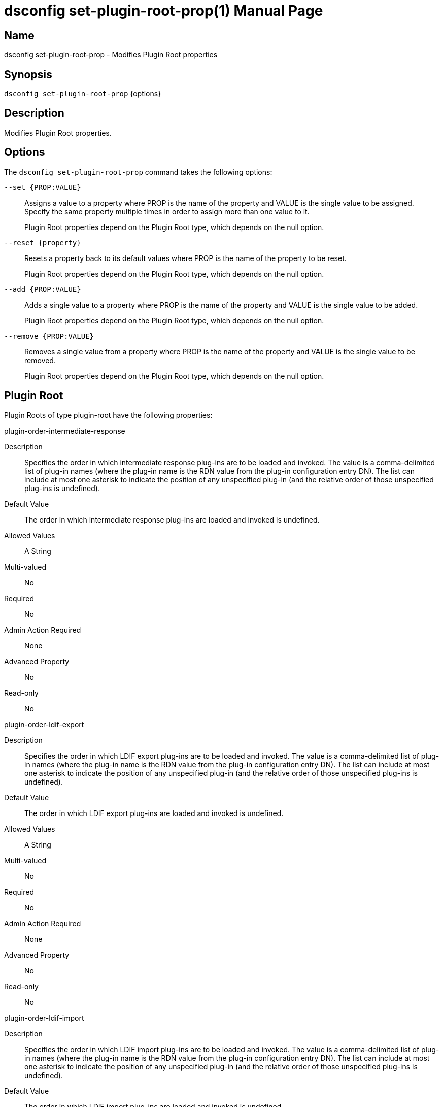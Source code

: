 ////
  The contents of this file are subject to the terms of the Common Development and
  Distribution License (the License). You may not use this file except in compliance with the
  License.

  You can obtain a copy of the License at legal/CDDLv1.0.txt. See the License for the
  specific language governing permission and limitations under the License.

  When distributing Covered Software, include this CDDL Header Notice in each file and include
  the License file at legal/CDDLv1.0.txt. If applicable, add the following below the CDDL
  Header, with the fields enclosed by brackets [] replaced by your own identifying
  information: "Portions Copyright [year] [name of copyright owner]".

  Copyright 2011-2017 ForgeRock AS.
  Portions Copyright 2024-2025 3A Systems LLC.
////

[#dsconfig-set-plugin-root-prop]
= dsconfig set-plugin-root-prop(1)
:doctype: manpage
:manmanual: Directory Server Tools
:mansource: OpenDJ

== Name
dsconfig set-plugin-root-prop - Modifies Plugin Root properties

== Synopsis

`dsconfig set-plugin-root-prop` {options}

[#dsconfig-set-plugin-root-prop-description]
== Description

Modifies Plugin Root properties.



[#dsconfig-set-plugin-root-prop-options]
== Options

The `dsconfig set-plugin-root-prop` command takes the following options:

--
`--set {PROP:VALUE}`::

Assigns a value to a property where PROP is the name of the property and VALUE is the single value to be assigned. Specify the same property multiple times in order to assign more than one value to it.
+
Plugin Root properties depend on the Plugin Root type, which depends on the null option.

`--reset {property}`::

Resets a property back to its default values where PROP is the name of the property to be reset.
+
Plugin Root properties depend on the Plugin Root type, which depends on the null option.

`--add {PROP:VALUE}`::

Adds a single value to a property where PROP is the name of the property and VALUE is the single value to be added.
+
Plugin Root properties depend on the Plugin Root type, which depends on the null option.

`--remove {PROP:VALUE}`::

Removes a single value from a property where PROP is the name of the property and VALUE is the single value to be removed.
+
Plugin Root properties depend on the Plugin Root type, which depends on the null option.

--

[#dsconfig-set-plugin-root-prop-plugin-root]
== Plugin Root

Plugin Roots of type plugin-root have the following properties:

--


plugin-order-intermediate-response::
[open]
====
Description::
Specifies the order in which intermediate response plug-ins are to be loaded and invoked. The value is a comma-delimited list of plug-in names (where the plug-in name is the RDN value from the plug-in configuration entry DN). The list can include at most one asterisk to indicate the position of any unspecified plug-in (and the relative order of those unspecified plug-ins is undefined).


Default Value::
The order in which intermediate response plug-ins are loaded and invoked is undefined.


Allowed Values::
A String


Multi-valued::
No

Required::
No

Admin Action Required::
None

Advanced Property::
No

Read-only::
No


====

plugin-order-ldif-export::
[open]
====
Description::
Specifies the order in which LDIF export plug-ins are to be loaded and invoked. The value is a comma-delimited list of plug-in names (where the plug-in name is the RDN value from the plug-in configuration entry DN). The list can include at most one asterisk to indicate the position of any unspecified plug-in (and the relative order of those unspecified plug-ins is undefined).


Default Value::
The order in which LDIF export plug-ins are loaded and invoked is undefined.


Allowed Values::
A String


Multi-valued::
No

Required::
No

Admin Action Required::
None

Advanced Property::
No

Read-only::
No


====

plugin-order-ldif-import::
[open]
====
Description::
Specifies the order in which LDIF import plug-ins are to be loaded and invoked. The value is a comma-delimited list of plug-in names (where the plug-in name is the RDN value from the plug-in configuration entry DN). The list can include at most one asterisk to indicate the position of any unspecified plug-in (and the relative order of those unspecified plug-ins is undefined).


Default Value::
The order in which LDIF import plug-ins are loaded and invoked is undefined.


Allowed Values::
A String


Multi-valued::
No

Required::
No

Admin Action Required::
None

Advanced Property::
No

Read-only::
No


====

plugin-order-ldif-import-begin::
[open]
====
Description::
Specifies the order in which LDIF import begin plug-ins are to be loaded and invoked. The value is a comma-delimited list of plug-in names (where the plug-in name is the RDN value from the plug-in configuration entry DN). The list can include at most one asterisk to indicate the position of any unspecified plug-in (and the relative order of those unspecified plug-ins is undefined).


Default Value::
The order in which LDIF import begin plug-ins are loaded and invoked is undefined.


Allowed Values::
A String


Multi-valued::
No

Required::
No

Admin Action Required::
None

Advanced Property::
No

Read-only::
No


====

plugin-order-ldif-import-end::
[open]
====
Description::
Specifies the order in which LDIF import end plug-ins are to be loaded and invoked. The value is a comma-delimited list of plug-in names (where the plug-in name is the RDN value from the plug-in configuration entry DN). The list can include at most one asterisk to indicate the position of any unspecified plug-in (and the relative order of those unspecified plug-ins is undefined).


Default Value::
The order in which LDIF import end plug-ins are loaded and invoked is undefined.


Allowed Values::
A String


Multi-valued::
No

Required::
No

Admin Action Required::
None

Advanced Property::
No

Read-only::
No


====

plugin-order-post-connect::
[open]
====
Description::
Specifies the order in which post-connect plug-ins are to be loaded and invoked. The value is a comma-delimited list of plug-in names (where the plug-in name is the RDN value from the plug-in configuration entry DN). The list can include at most one asterisk to indicate the position of any unspecified plug-in (and the relative order of those unspecified plug-ins is undefined).


Default Value::
The order in which post-connect plug-ins are loaded and invoked is undefined.


Allowed Values::
A String


Multi-valued::
No

Required::
No

Admin Action Required::
None

Advanced Property::
No

Read-only::
No


====

plugin-order-post-disconnect::
[open]
====
Description::
Specifies the order in which post-disconnect plug-ins are to be loaded and invoked. The value is a comma-delimited list of plug-in names (where the plug-in name is the RDN value from the plug-in configuration entry DN). The list can include at most one asterisk to indicate the position of any unspecified plug-in (and the relative order of those unspecified plug-ins is undefined).


Default Value::
The order in which post-disconnect plug-ins are loaded and invoked is undefined.


Allowed Values::
A String


Multi-valued::
No

Required::
No

Admin Action Required::
None

Advanced Property::
No

Read-only::
No


====

plugin-order-post-operation-abandon::
[open]
====
Description::
Specifies the order in which post-operation abandon plug-ins are to be loaded and invoked. The value is a comma-delimited list of plug-in names (where the plug-in name is the RDN value from the plug-in configuration entry DN). The list can include at most one asterisk to indicate the position of any unspecified plug-in (and the relative order of those unspecified plug-ins is undefined).


Default Value::
The order in which post-operation abandon plug-ins are loaded and invoked is undefined.


Allowed Values::
A String


Multi-valued::
No

Required::
No

Admin Action Required::
None

Advanced Property::
No

Read-only::
No


====

plugin-order-post-operation-add::
[open]
====
Description::
Specifies the order in which post-operation add plug-ins are to be loaded and invoked. The value is a comma-delimited list of plug-in names (where the plug-in name is the RDN value from the plug-in configuration entry DN). The list can include at most one asterisk to indicate the position of any unspecified plug-in (and the relative order of those unspecified plug-ins is undefined).


Default Value::
The order in which post-operation add plug-ins are loaded and invoked is undefined.


Allowed Values::
A String


Multi-valued::
No

Required::
No

Admin Action Required::
None

Advanced Property::
No

Read-only::
No


====

plugin-order-post-operation-bind::
[open]
====
Description::
Specifies the order in which post-operation bind plug-ins are to be loaded and invoked. The value is a comma-delimited list of plug-in names (where the plug-in name is the RDN value from the plug-in configuration entry DN). The list can include at most one asterisk to indicate the position of any unspecified plug-in (and the relative order of those unspecified plug-ins is undefined).


Default Value::
The order in which post-operation bind plug-ins are loaded and invoked is undefined.


Allowed Values::
A String


Multi-valued::
No

Required::
No

Admin Action Required::
None

Advanced Property::
No

Read-only::
No


====

plugin-order-post-operation-compare::
[open]
====
Description::
Specifies the order in which post-operation compare plug-ins are to be loaded and invoked. The value is a comma-delimited list of plug-in names (where the plug-in name is the RDN value from the plug-in configuration entry DN). The list can include at most one asterisk to indicate the position of any unspecified plug-in (and the relative order of those unspecified plug-ins is undefined).


Default Value::
The order in which post-operation compare plug-ins are loaded and invoked is undefined.


Allowed Values::
A String


Multi-valued::
No

Required::
No

Admin Action Required::
None

Advanced Property::
No

Read-only::
No


====

plugin-order-post-operation-delete::
[open]
====
Description::
Specifies the order in which post-operation delete plug-ins are to be loaded and invoked. The value is a comma-delimited list of plug-in names (where the plug-in name is the RDN value from the plug-in configuration entry DN). The list can include at most one asterisk to indicate the position of any unspecified plug-in (and the relative order of those unspecified plug-ins is undefined).


Default Value::
The order in which post-operation delete plug-ins are loaded and invoked is undefined.


Allowed Values::
A String


Multi-valued::
No

Required::
No

Admin Action Required::
None

Advanced Property::
No

Read-only::
No


====

plugin-order-post-operation-extended::
[open]
====
Description::
Specifies the order in which post-operation extended operation plug-ins are to be loaded and invoked. The value is a comma-delimited list of plug-in names (where the plug-in name is the RDN value from the plug-in configuration entry DN). The list can include at most one asterisk to indicate the position of any unspecified plug-in (and the relative order of those unspecified plug-ins is undefined).


Default Value::
The order in which post-operation extended operation plug-ins are loaded and invoked is undefined.


Allowed Values::
A String


Multi-valued::
No

Required::
No

Admin Action Required::
None

Advanced Property::
No

Read-only::
No


====

plugin-order-post-operation-modify::
[open]
====
Description::
Specifies the order in which post-operation modify plug-ins are to be loaded and invoked. The value is a comma-delimited list of plug-in names (where the plug-in name is the RDN value from the plug-in configuration entry DN). The list can include at most one asterisk to indicate the position of any unspecified plug-in (and the relative order of those unspecified plug-ins is undefined).


Default Value::
The order in which post-operation modify plug-ins are loaded and invoked is undefined.


Allowed Values::
A String


Multi-valued::
No

Required::
No

Admin Action Required::
None

Advanced Property::
No

Read-only::
No


====

plugin-order-post-operation-modify-dn::
[open]
====
Description::
Specifies the order in which post-operation modify DN plug-ins are to be loaded and invoked. The value is a comma-delimited list of plug-in names (where the plug-in name is the RDN value from the plug-in configuration entry DN). The list can include at most one asterisk to indicate the position of any unspecified plug-in (and the relative order of those unspecified plug-ins is undefined).


Default Value::
The order in which post-operation modify DN plug-ins are loaded and invoked is undefined.


Allowed Values::
A String


Multi-valued::
No

Required::
No

Admin Action Required::
None

Advanced Property::
No

Read-only::
No


====

plugin-order-post-operation-search::
[open]
====
Description::
Specifies the order in which post-operation search plug-ins are to be loaded and invoked. The value is a comma-delimited list of plug-in names (where the plug-in name is the RDN value from the plug-in configuration entry DN). The list can include at most one asterisk to indicate the position of any unspecified plug-in (and the relative order of those unspecified plug-ins is undefined).


Default Value::
The order in which post-operation search plug-ins are loaded and invoked is undefined.


Allowed Values::
A String


Multi-valued::
No

Required::
No

Admin Action Required::
None

Advanced Property::
No

Read-only::
No


====

plugin-order-post-operation-unbind::
[open]
====
Description::
Specifies the order in which post-operation unbind plug-ins are to be loaded and invoked. The value is a comma-delimited list of plug-in names (where the plug-in name is the RDN value from the plug-in configuration entry DN). The list can include at most one asterisk to indicate the position of any unspecified plug-in (and the relative order of those unspecified plug-ins is undefined).


Default Value::
The order in which post-operation unbind plug-ins are loaded and invoked is undefined.


Allowed Values::
A String


Multi-valued::
No

Required::
No

Admin Action Required::
None

Advanced Property::
No

Read-only::
No


====

plugin-order-post-response-add::
[open]
====
Description::
Specifies the order in which post-response add plug-ins are to be loaded and invoked. The value is a comma-delimited list of plug-in names (where the plug-in name is the RDN value from the plug-in configuration entry DN). The list can include at most one asterisk to indicate the position of any unspecified plug-in (and the relative order of those unspecified plug-ins is undefined).


Default Value::
The order in which post-response add plug-ins are loaded and invoked is undefined.


Allowed Values::
A String


Multi-valued::
No

Required::
No

Admin Action Required::
None

Advanced Property::
No

Read-only::
No


====

plugin-order-post-response-bind::
[open]
====
Description::
Specifies the order in which post-response bind plug-ins are to be loaded and invoked. The value is a comma-delimited list of plug-in names (where the plug-in name is the RDN value from the plug-in configuration entry DN). The list can include at most one asterisk to indicate the position of any unspecified plug-in (and the relative order of those unspecified plug-ins is undefined).


Default Value::
The order in which post-response bind plug-ins are loaded and invoked is undefined.


Allowed Values::
A String


Multi-valued::
No

Required::
No

Admin Action Required::
None

Advanced Property::
No

Read-only::
No


====

plugin-order-post-response-compare::
[open]
====
Description::
Specifies the order in which post-response compare plug-ins are to be loaded and invoked. The value is a comma-delimited list of plug-in names (where the plug-in name is the RDN value from the plug-in configuration entry DN). The list can include at most one asterisk to indicate the position of any unspecified plug-in (and the relative order of those unspecified plug-ins is undefined).


Default Value::
The order in which post-response compare plug-ins are loaded and invoked is undefined.


Allowed Values::
A String


Multi-valued::
No

Required::
No

Admin Action Required::
None

Advanced Property::
No

Read-only::
No


====

plugin-order-post-response-delete::
[open]
====
Description::
Specifies the order in which post-response delete plug-ins are to be loaded and invoked. The value is a comma-delimited list of plug-in names (where the plug-in name is the RDN value from the plug-in configuration entry DN). The list can include at most one asterisk to indicate the position of any unspecified plug-in (and the relative order of those unspecified plug-ins is undefined).


Default Value::
The order in which post-response delete plug-ins are loaded and invoked is undefined.


Allowed Values::
A String


Multi-valued::
No

Required::
No

Admin Action Required::
None

Advanced Property::
No

Read-only::
No


====

plugin-order-post-response-extended::
[open]
====
Description::
Specifies the order in which post-response extended operation plug-ins are to be loaded and invoked. The value is a comma-delimited list of plug-in names (where the plug-in name is the RDN value from the plug-in configuration entry DN). The list can include at most one asterisk to indicate the position of any unspecified plug-in (and the relative order of those unspecified plug-ins is undefined).


Default Value::
The order in which post-response extended operation plug-ins are loaded and invoked is undefined.


Allowed Values::
A String


Multi-valued::
No

Required::
No

Admin Action Required::
None

Advanced Property::
No

Read-only::
No


====

plugin-order-post-response-modify::
[open]
====
Description::
Specifies the order in which post-response modify plug-ins are to be loaded and invoked. The value is a comma-delimited list of plug-in names (where the plug-in name is the RDN value from the plug-in configuration entry DN). The list can include at most one asterisk to indicate the position of any unspecified plug-in (and the relative order of those unspecified plug-ins is undefined).


Default Value::
The order in which post-response modify plug-ins are loaded and invoked is undefined.


Allowed Values::
A String


Multi-valued::
No

Required::
No

Admin Action Required::
None

Advanced Property::
No

Read-only::
No


====

plugin-order-post-response-modify-dn::
[open]
====
Description::
Specifies the order in which post-response modify DN plug-ins are to be loaded and invoked. The value is a comma-delimited list of plug-in names (where the plug-in name is the RDN value from the plug-in configuration entry DN). The list can include at most one asterisk to indicate the position of any unspecified plug-in (and the relative order of those unspecified plug-ins is undefined).


Default Value::
The order in which post-response modify DN plug-ins are loaded and invoked is undefined.


Allowed Values::
A String


Multi-valued::
No

Required::
No

Admin Action Required::
None

Advanced Property::
No

Read-only::
No


====

plugin-order-post-response-search::
[open]
====
Description::
Specifies the order in which post-response search plug-ins are to be loaded and invoked. The value is a comma-delimited list of plug-in names (where the plug-in name is the RDN value from the plug-in configuration entry DN). The list can include at most one asterisk to indicate the position of any unspecified plug-in (and the relative order of those unspecified plug-ins is undefined).


Default Value::
The order in which post-response search plug-ins are loaded and invoked is undefined.


Allowed Values::
A String


Multi-valued::
No

Required::
No

Admin Action Required::
None

Advanced Property::
No

Read-only::
No


====

plugin-order-post-synchronization-add::
[open]
====
Description::
Specifies the order in which post-synchronization add plug-ins are to be loaded and invoked. The value is a comma-delimited list of plug-in names (where the plug-in name is the RDN value from the plug-in configuration entry DN). The list can include at most one asterisk to indicate the position of any unspecified plug-in (and the relative order of those unspecified plug-ins is undefined).


Default Value::
The order in which post-synchronization add plug-ins are loaded and invoked is undefined.


Allowed Values::
A String


Multi-valued::
No

Required::
No

Admin Action Required::
None

Advanced Property::
No

Read-only::
No


====

plugin-order-post-synchronization-delete::
[open]
====
Description::
Specifies the order in which post-synchronization delete plug-ins are to be loaded and invoked. The value is a comma-delimited list of plug-in names (where the plug-in name is the RDN value from the plug-in configuration entry DN). The list can include at most one asterisk to indicate the position of any unspecified plug-in (and the relative order of those unspecified plug-ins is undefined).


Default Value::
The order in which post-synchronization delete plug-ins are loaded and invoked is undefined.


Allowed Values::
A String


Multi-valued::
No

Required::
No

Admin Action Required::
None

Advanced Property::
No

Read-only::
No


====

plugin-order-post-synchronization-modify::
[open]
====
Description::
Specifies the order in which post-synchronization modify plug-ins are to be loaded and invoked. The value is a comma-delimited list of plug-in names (where the plug-in name is the RDN value from the plug-in configuration entry DN). The list can include at most one asterisk to indicate the position of any unspecified plug-in (and the relative order of those unspecified plug-ins is undefined).


Default Value::
The order in which post-synchronization modify plug-ins are loaded and invoked is undefined.


Allowed Values::
A String


Multi-valued::
No

Required::
No

Admin Action Required::
None

Advanced Property::
No

Read-only::
No


====

plugin-order-post-synchronization-modify-dn::
[open]
====
Description::
Specifies the order in which post-synchronization modify DN plug-ins are to be loaded and invoked. The value is a comma-delimited list of plug-in names (where the plug-in name is the RDN value from the plug-in configuration entry DN). The list can include at most one asterisk to indicate the position of any unspecified plug-in (and the relative order of those unspecified plug-ins is undefined).


Default Value::
The order in which post-synchronization modify DN plug-ins are loaded and invoked is undefined.


Allowed Values::
A String


Multi-valued::
No

Required::
No

Admin Action Required::
None

Advanced Property::
No

Read-only::
No


====

plugin-order-pre-operation-add::
[open]
====
Description::
Specifies the order in which pre-operation add plug-ins are to be loaded and invoked. The value is a comma-delimited list of plug-in names (where the plug-in name is the RDN value from the plug-in configuration entry DN). The list can include at most one asterisk to indicate the position of any unspecified plug-in (and the relative order of those unspecified plug-ins is undefined).


Default Value::
The order in which pre-operation add plug-ins are loaded and invoked is undefined.


Allowed Values::
A String


Multi-valued::
No

Required::
No

Admin Action Required::
None

Advanced Property::
No

Read-only::
No


====

plugin-order-pre-operation-bind::
[open]
====
Description::
Specifies the order in which pre-operation bind plug-ins are to be loaded and invoked. The value is a comma-delimited list of plug-in names (where the plug-in name is the RDN value from the plug-in configuration entry DN). The list can include at most one asterisk to indicate the position of any unspecified plug-in (and the relative order of those unspecified plug-ins is undefined).


Default Value::
The order in which pre-operation bind plug-ins are loaded and invoked is undefined.


Allowed Values::
A String


Multi-valued::
No

Required::
No

Admin Action Required::
None

Advanced Property::
No

Read-only::
No


====

plugin-order-pre-operation-compare::
[open]
====
Description::
Specifies the order in which pre-operation compare plug-ins are to be loaded and invoked. The value is a comma-delimited list of plug-in names (where the plug-in name is the RDN value from the plug-in configuration entry DN). The list can include at most one asterisk to indicate the position of any unspecified plug-in (and the relative order of those unspecified plug-ins is undefined).


Default Value::
The order in which pre-operation compare plug-ins are loaded and invoked is undefined.


Allowed Values::
A String


Multi-valued::
No

Required::
No

Admin Action Required::
None

Advanced Property::
No

Read-only::
No


====

plugin-order-pre-operation-delete::
[open]
====
Description::
Specifies the order in which pre-operation delete plug-ins are to be loaded and invoked. The value is a comma-delimited list of plug-in names (where the plug-in name is the RDN value from the plug-in configuration entry DN). The list can include at most one asterisk to indicate the position of any unspecified plug-in (and the relative order of those unspecified plug-ins is undefined).


Default Value::
The order in which pre-operation delete plug-ins are loaded and invoked is undefined.


Allowed Values::
A String


Multi-valued::
No

Required::
No

Admin Action Required::
None

Advanced Property::
No

Read-only::
No


====

plugin-order-pre-operation-extended::
[open]
====
Description::
Specifies the order in which pre-operation extended operation plug-ins are to be loaded and invoked. The value is a comma-delimited list of plug-in names (where the plug-in name is the RDN value from the plug-in configuration entry DN). The list can include at most one asterisk to indicate the position of any unspecified plug-in (and the relative order of those unspecified plug-ins is undefined).


Default Value::
The order in which pre-operation extended operation plug-ins are loaded and invoked is undefined.


Allowed Values::
A String


Multi-valued::
No

Required::
No

Admin Action Required::
None

Advanced Property::
No

Read-only::
No


====

plugin-order-pre-operation-modify::
[open]
====
Description::
Specifies the order in which pre-operation modify plug-ins are to be loaded and invoked. The value is a comma-delimited list of plug-in names (where the plug-in name is the RDN value from the plug-in configuration entry DN). The list can include at most one asterisk to indicate the position of any unspecified plug-in (and the relative order of those unspecified plug-ins is undefined).


Default Value::
The order in which pre-operation modify plug-ins are loaded and invoked is undefined.


Allowed Values::
A String


Multi-valued::
No

Required::
No

Admin Action Required::
None

Advanced Property::
No

Read-only::
No


====

plugin-order-pre-operation-modify-dn::
[open]
====
Description::
Specifies the order in which pre-operation modify DN plug-ins are to be loaded and invoked. The value is a comma-delimited list of plug-in names (where the plug-in name is the RDN value from the plug-in configuration entry DN). The list can include at most one asterisk to indicate the position of any unspecified plug-in (and the relative order of those unspecified plug-ins is undefined).


Default Value::
The order in which pre-operation modify DN plug-ins are loaded and invoked is undefined.


Allowed Values::
A String


Multi-valued::
No

Required::
No

Admin Action Required::
None

Advanced Property::
No

Read-only::
No


====

plugin-order-pre-operation-search::
[open]
====
Description::
Specifies the order in which pre-operation search plug-ins are to be loaded and invoked. The value is a comma-delimited list of plug-in names (where the plug-in name is the RDN value from the plug-in configuration entry DN). The list can include at most one asterisk to indicate the position of any unspecified plug-in (and the relative order of those unspecified plug-ins is undefined).


Default Value::
The order in which pre-operation searc plug-ins are loaded and invoked is undefined.


Allowed Values::
A String


Multi-valued::
No

Required::
No

Admin Action Required::
None

Advanced Property::
No

Read-only::
No


====

plugin-order-pre-parse-abandon::
[open]
====
Description::
Specifies the order in which pre-parse abandon plug-ins are to be loaded and invoked. The value is a comma-delimited list of plug-in names (where the plug-in name is the RDN value from the plug-in configuration entry DN). The list can include at most one asterisk to indicate the position of any unspecified plug-in (and the relative order of those unspecified plug-ins is undefined).


Default Value::
The order in which pre-parse abandon plug-ins are loaded and invoked is undefined.


Allowed Values::
A String


Multi-valued::
No

Required::
No

Admin Action Required::
None

Advanced Property::
No

Read-only::
No


====

plugin-order-pre-parse-add::
[open]
====
Description::
Specifies the order in which pre-parse add plug-ins are to be loaded and invoked. The value is a comma-delimited list of plug-in names (where the plug-in name is the RDN value from the plug-in configuration entry DN). The list can include at most one asterisk to indicate the position of any unspecified plug-in (and the relative order of those unspecified plug-ins is undefined).


Default Value::
The order in which pre-parse add plug-ins are loaded and invoked is undefined.


Allowed Values::
A String


Multi-valued::
No

Required::
No

Admin Action Required::
None

Advanced Property::
No

Read-only::
No


====

plugin-order-pre-parse-bind::
[open]
====
Description::
Specifies the order in which pre-parse bind plug-ins are to be loaded and invoked. The value is a comma-delimited list of plug-in names (where the plug-in name is the RDN value from the plug-in configuration entry DN). The list can include at most one asterisk to indicate the position of any unspecified plug-in (and the relative order of those unspecified plug-ins is undefined).


Default Value::
The order in which pre-parse bind plug-ins are loaded and invoked is undefined.


Allowed Values::
A String


Multi-valued::
No

Required::
No

Admin Action Required::
None

Advanced Property::
No

Read-only::
No


====

plugin-order-pre-parse-compare::
[open]
====
Description::
Specifies the order in which pre-parse compare plug-ins are to be loaded and invoked. The value is a comma-delimited list of plug-in names (where the plug-in name is the RDN value from the plug-in configuration entry DN). The list can include at most one asterisk to indicate the position of any unspecified plug-in (and the relative order of those unspecified plug-ins is undefined).


Default Value::
The order in which pre-parse compare plug-ins are loaded and invoked is undefined.


Allowed Values::
A String


Multi-valued::
No

Required::
No

Admin Action Required::
None

Advanced Property::
No

Read-only::
No


====

plugin-order-pre-parse-delete::
[open]
====
Description::
Specifies the order in which pre-parse delete plug-ins are to be loaded and invoked. The value is a comma-delimited list of plug-in names (where the plug-in name is the RDN value from the plug-in configuration entry DN). The list can include at most one asterisk to indicate the position of any unspecified plug-in (and the relative order of those unspecified plug-ins is undefined).


Default Value::
The order in which pre-parse delete plug-ins are loaded and invoked is undefined.


Allowed Values::
A String


Multi-valued::
No

Required::
No

Admin Action Required::
None

Advanced Property::
No

Read-only::
No


====

plugin-order-pre-parse-extended::
[open]
====
Description::
Specifies the order in which pre-parse extended operation plug-ins are to be loaded and invoked. The value is a comma-delimited list of plug-in names (where the plug-in name is the RDN value from the plug-in configuration entry DN). The list can include at most one asterisk to indicate the position of any unspecified plug-in (and the relative order of those unspecified plug-ins is undefined).


Default Value::
The order in which pre-parse extended operation plug-ins are loaded and invoked is undefined.


Allowed Values::
A String


Multi-valued::
No

Required::
No

Admin Action Required::
None

Advanced Property::
No

Read-only::
No


====

plugin-order-pre-parse-modify::
[open]
====
Description::
Specifies the order in which pre-parse modify plug-ins are to be loaded and invoked. The value is a comma-delimited list of plug-in names (where the plug-in name is the RDN value from the plug-in configuration entry DN). The list can include at most one asterisk to indicate the position of any unspecified plug-in (and the relative order of those unspecified plug-ins is undefined).


Default Value::
The order in which pre-parse modify plug-ins are loaded and invoked is undefined.


Allowed Values::
A String


Multi-valued::
No

Required::
No

Admin Action Required::
None

Advanced Property::
No

Read-only::
No


====

plugin-order-pre-parse-modify-dn::
[open]
====
Description::
Specifies the order in which pre-parse modify DN plug-ins are to be loaded and invoked. The value is a comma-delimited list of plug-in names (where the plug-in name is the RDN value from the plug-in configuration entry DN). The list can include at most one asterisk to indicate the position of any unspecified plug-in (and the relative order of those unspecified plug-ins is undefined).


Default Value::
The order in which pre-parse modify DN plug-ins are loaded and invoked is undefined.


Allowed Values::
A String


Multi-valued::
No

Required::
No

Admin Action Required::
None

Advanced Property::
No

Read-only::
No


====

plugin-order-pre-parse-search::
[open]
====
Description::
Specifies the order in which pre-parse search plug-ins are to be loaded and invoked. The value is a comma-delimited list of plug-in names (where the plug-in name is the RDN value from the plug-in configuration entry DN). The list can include at most one asterisk to indicate the position of any unspecified plug-in (and the relative order of those unspecified plug-ins is undefined).


Default Value::
The order in which pre-parse search plug-ins are loaded and invoked is undefined.


Allowed Values::
A String


Multi-valued::
No

Required::
No

Admin Action Required::
None

Advanced Property::
No

Read-only::
No


====

plugin-order-pre-parse-unbind::
[open]
====
Description::
Specifies the order in which pre-parse unbind plug-ins are to be loaded and invoked. The value is a comma-delimited list of plug-in names (where the plug-in name is the RDN value from the plug-in configuration entry DN). The list can include at most one asterisk to indicate the position of any unspecified plug-in (and the relative order of those unspecified plug-ins is undefined).


Default Value::
The order in which pre-parse unbind plug-ins are loaded and invoked is undefined.


Allowed Values::
A String


Multi-valued::
No

Required::
No

Admin Action Required::
None

Advanced Property::
No

Read-only::
No


====

plugin-order-search-result-entry::
[open]
====
Description::
Specifies the order in which search result entry plug-ins are to be loaded and invoked. The value is a comma-delimited list of plug-in names (where the plug-in name is the RDN value from the plug-in configuration entry DN). The list can include at most one asterisk to indicate the position of any unspecified plug-in (and the relative order of those unspecified plug-ins is undefined).


Default Value::
The order in which search result entry plug-ins are loaded and invoked is undefined.


Allowed Values::
A String


Multi-valued::
No

Required::
No

Admin Action Required::
None

Advanced Property::
No

Read-only::
No


====

plugin-order-search-result-reference::
[open]
====
Description::
Specifies the order in which search result reference plug-ins are to be loaded and invoked. The value is a comma-delimited list of plug-in names (where the plug-in name is the RDN value from the plug-in configuration entry DN). The list can include at most one asterisk to indicate the position of any unspecified plug-in (and the relative order of those unspecified plug-ins is undefined).


Default Value::
The order in which search result reference plug-ins are loaded and invoked is undefined.


Allowed Values::
A String


Multi-valued::
No

Required::
No

Admin Action Required::
None

Advanced Property::
No

Read-only::
No


====

plugin-order-shutdown::
[open]
====
Description::
Specifies the order in which shutdown plug-ins are to be loaded and invoked. The value is a comma-delimited list of plug-in names (where the plug-in name is the RDN value from the plug-in configuration entry DN). The list can include at most one asterisk to indicate the position of any unspecified plug-in (and the relative order of those unspecified plug-ins is undefined).


Default Value::
The order in which shutdown plug-ins are loaded and invoked is undefined.


Allowed Values::
A String


Multi-valued::
No

Required::
No

Admin Action Required::
None

Advanced Property::
No

Read-only::
No


====

plugin-order-startup::
[open]
====
Description::
Specifies the order in which startup plug-ins are to be loaded and invoked. The value is a comma-delimited list of plug-in names (where the plug-in name is the RDN value from the plug-in configuration entry DN). The list can include at most one asterisk to indicate the position of any unspecified plug-in (and the relative order of those unspecified plug-ins is undefined).


Default Value::
The order in which startup plug-ins are loaded and invoked is undefined.


Allowed Values::
A String


Multi-valued::
No

Required::
No

Admin Action Required::
None

Advanced Property::
No

Read-only::
No


====

plugin-order-subordinate-delete::
[open]
====
Description::
Specifies the order in which subordinate delete plug-ins are to be loaded and invoked. The value is a comma-delimited list of plug-in names (where the plug-in name is the RDN value from the plug-in configuration entry DN). The list can include at most one asterisk to indicate the position of any unspecified plug-in (and the relative order of those unspecified plug-ins is undefined).


Default Value::
The order in which subordinate delete plug-ins are loaded and invoked is undefined.


Allowed Values::
A String


Multi-valued::
No

Required::
No

Admin Action Required::
None

Advanced Property::
No

Read-only::
No


====

plugin-order-subordinate-modify-dn::
[open]
====
Description::
Specifies the order in which subordinate modify DN plug-ins are to be loaded and invoked. The value is a comma-delimited list of plug-in names (where the plug-in name is the RDN value from the plug-in configuration entry DN). The list can include at most one asterisk to indicate the position of any unspecified plug-in (and the relative order of those unspecified plug-ins is undefined).


Default Value::
The order in which subordinate modify DN plug-ins are loaded and invoked is undefined.


Allowed Values::
A String


Multi-valued::
No

Required::
No

Admin Action Required::
None

Advanced Property::
No

Read-only::
No


====



--

